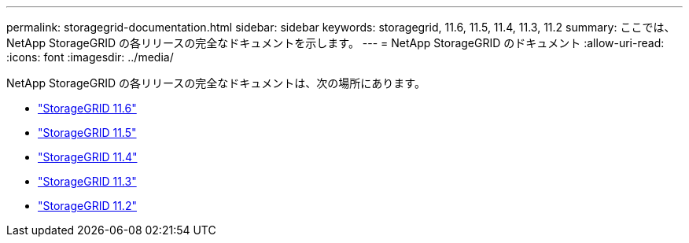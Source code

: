 ---
permalink: storagegrid-documentation.html 
sidebar: sidebar 
keywords: storagegrid, 11.6, 11.5, 11.4, 11.3, 11.2 
summary: ここでは、NetApp StorageGRID の各リリースの完全なドキュメントを示します。 
---
= NetApp StorageGRID のドキュメント
:allow-uri-read: 
:icons: font
:imagesdir: ../media/


[role="lead"]
NetApp StorageGRID の各リリースの完全なドキュメントは、次の場所にあります。

* https://docs.netapp.com/us-en/storagegrid-116/index.html["StorageGRID 11.6"^]
* https://docs.netapp.com/sgws-115/index.jsp["StorageGRID 11.5"^]
* https://docs.netapp.com/sgws-114/index.jsp["StorageGRID 11.4"^]
* https://docs.netapp.com/sgws-113/index.jsp["StorageGRID 11.3"^]
* https://docs.netapp.com/sgws-112/index.jsp["StorageGRID 11.2"^]

